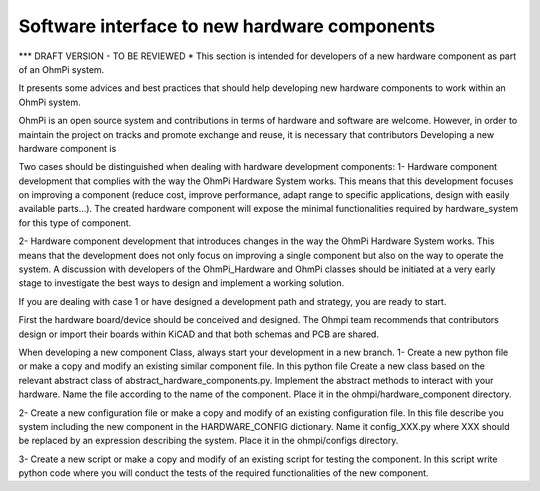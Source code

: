Software interface to new hardware components
=============================================

*** DRAFT VERSION - TO BE REVIEWED *
This section is intended for developers of a new hardware component as part of an OhmPi system.

It presents some advices and best practices that should help developing new hardware components to work
within an OhmPi system.

OhmPi is an open source system and contributions in terms of hardware and software are welcome. However, in order to
maintain the project on tracks and promote exchange and reuse, it is necessary that contributors
Developing a new hardware component is

Two cases should be distinguished when dealing with hardware development components:
1- Hardware component development that complies with the way the OhmPi Hardware System works. This means that this development
focuses on improving a component (reduce cost, improve performance, adapt range to specific applications,
design with easily available parts...). The created hardware component will expose the minimal functionalities required
by hardware_system for this type of component.

2- Hardware component development that introduces changes in the way the OhmPi Hardware System works. This means that
the development does not only focus on improving a single component but also on the way to operate the system. A
discussion with developers of the OhmPi_Hardware and OhmPi classes should be initiated at a very early stage to investigate
the best ways to design and implement a working solution.

If you are dealing with case 1 or have designed a development path and strategy, you are ready to start.

First the hardware board/device should be conceived and designed. The Ohmpi team recommends that contributors design or
import their boards within KiCAD and that both schemas and PCB are shared.

When developing a new component Class, always start your development in a new branch.
1- Create a new python file or make a copy and modify an existing similar component file.
In this python file Create a new class based on the relevant abstract class of abstract_hardware_components.py.
Implement the abstract methods to interact with your hardware. Name the file according to the name of the component.
Place it in the ohmpi/hardware_component directory.

2- Create a new configuration file or make a copy and modify of an existing configuration file.
In this file describe you system including the new component in the HARDWARE_CONFIG dictionary.
Name it config_XXX.py where XXX should be replaced by an expression describing the system.
Place it in the ohmpi/configs directory.

3- Create a new script or make a copy and modify of an existing script for testing the component.
In this script write python code where you will conduct the tests of the required functionalities of the new component.

